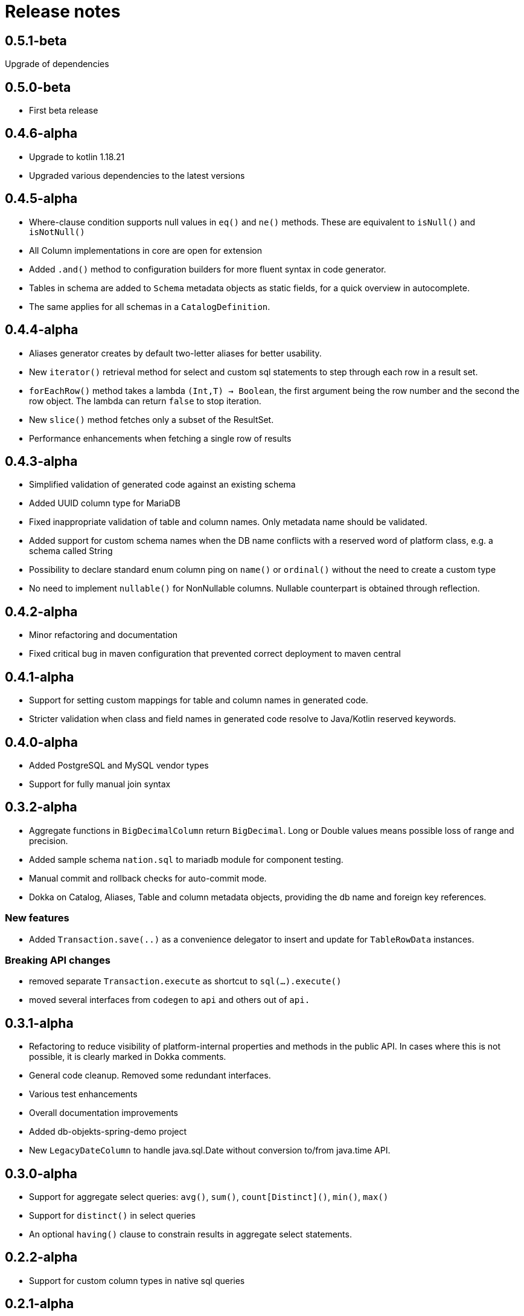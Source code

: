 = Release notes

== 0.5.1-beta
Upgrade of dependencies

== 0.5.0-beta
* First beta release

== 0.4.6-alpha
* Upgrade to kotlin 1.18.21
* Upgraded various dependencies to the latest versions

== 0.4.5-alpha
* Where-clause condition supports null values in `eq()` and `ne()` methods. These are equivalent to `isNull()` and `isNotNull()`
* All Column implementations in core are open for extension
* Added `.and()` method to configuration builders for more fluent syntax in code generator.
* Tables in schema are added to `Schema` metadata objects as static fields, for a quick overview in autocomplete.
* The same applies for all schemas in a `CatalogDefinition`.


== 0.4.4-alpha
* Aliases generator creates by default two-letter aliases for better usability.
* New `iterator()` retrieval method for select and custom sql statements to step through each row in a result set.
* `forEachRow()` method takes a lambda `(Int,T) -> Boolean`, the first argument being the row number and the second the row object. The lambda can return `false` to stop iteration.
* New `slice()` method fetches only a subset of the ResultSet.
* Performance enhancements when fetching a single row of results

== 0.4.3-alpha
* Simplified validation of generated code against an existing schema
* Added UUID column type for MariaDB
* Fixed inappropriate validation of table and column names. Only metadata name should be validated.
* Added support for custom schema names when the DB name conflicts with a reserved word of platform class, e.g. a schema called String
* Possibility to declare standard enum column ping on `name()` or `ordinal()` without the need to create a custom type
* No need to implement `nullable()` for NonNullable columns. Nullable counterpart is obtained through reflection.

== 0.4.2-alpha
* Minor refactoring and documentation
* Fixed critical bug in maven configuration that prevented correct deployment to maven central

== 0.4.1-alpha
* Support for setting custom mappings for table and column names in generated code.
* Stricter validation when class and field names in generated code resolve to Java/Kotlin reserved keywords.

== 0.4.0-alpha
* Added PostgreSQL and MySQL vendor types
* Support for fully manual join syntax

== 0.3.2-alpha
* Aggregate functions in `BigDecimalColumn` return `BigDecimal`. Long or Double values means possible loss of range and precision.
* Added sample schema `nation.sql` to mariadb module for component testing.
* Manual commit and rollback checks for auto-commit mode.
* Dokka on Catalog, Aliases, Table and column metadata objects, providing the db name and foreign key references.

=== New features
* Added `Transaction.save(..)` as a convenience delegator to insert and update for `TableRowData` instances.

=== Breaking API changes
* removed separate `Transaction.execute` as shortcut to `sql(...).execute()`
* moved several interfaces from `codegen` to `api` and others out of `api.`


== 0.3.1-alpha
* Refactoring to reduce visibility of platform-internal properties and methods in the public API. In cases where this is not possible, it is clearly marked in Dokka comments.
* General code cleanup. Removed some redundant interfaces.
* Various test enhancements
* Overall documentation improvements
* Added db-objekts-spring-demo project
* New `LegacyDateColumn` to handle java.sql.Date without conversion to/from java.time API.

== 0.3.0-alpha
* Support for aggregate select queries: `avg()`, `sum()`, `count[Distinct]()`, `min()`, `max()`
* Support for `distinct()` in select queries
* An optional `having()` clause to constrain results in aggregate select statements.

== 0.2.2-alpha
* Support for custom column types in native sql queries

== 0.2.1-alpha
* Introducing stateful and immutable row objects for CRUD operations
* Use DbObjektsException and subclasses instead of generic IllegalStateException
* Documentation and component tests

== 0.1-alpha-2
* Documentation updates
* Component tests for `db-objekts-mariadb`, using TestContainers.
* User MariaDB 10.10 in TestContainers setup
* Rework in CodeGenerator configuration for setting sequences for primary keys. Separate configurer for greater clarity

== 0.1-alpha-1
First alpha release











